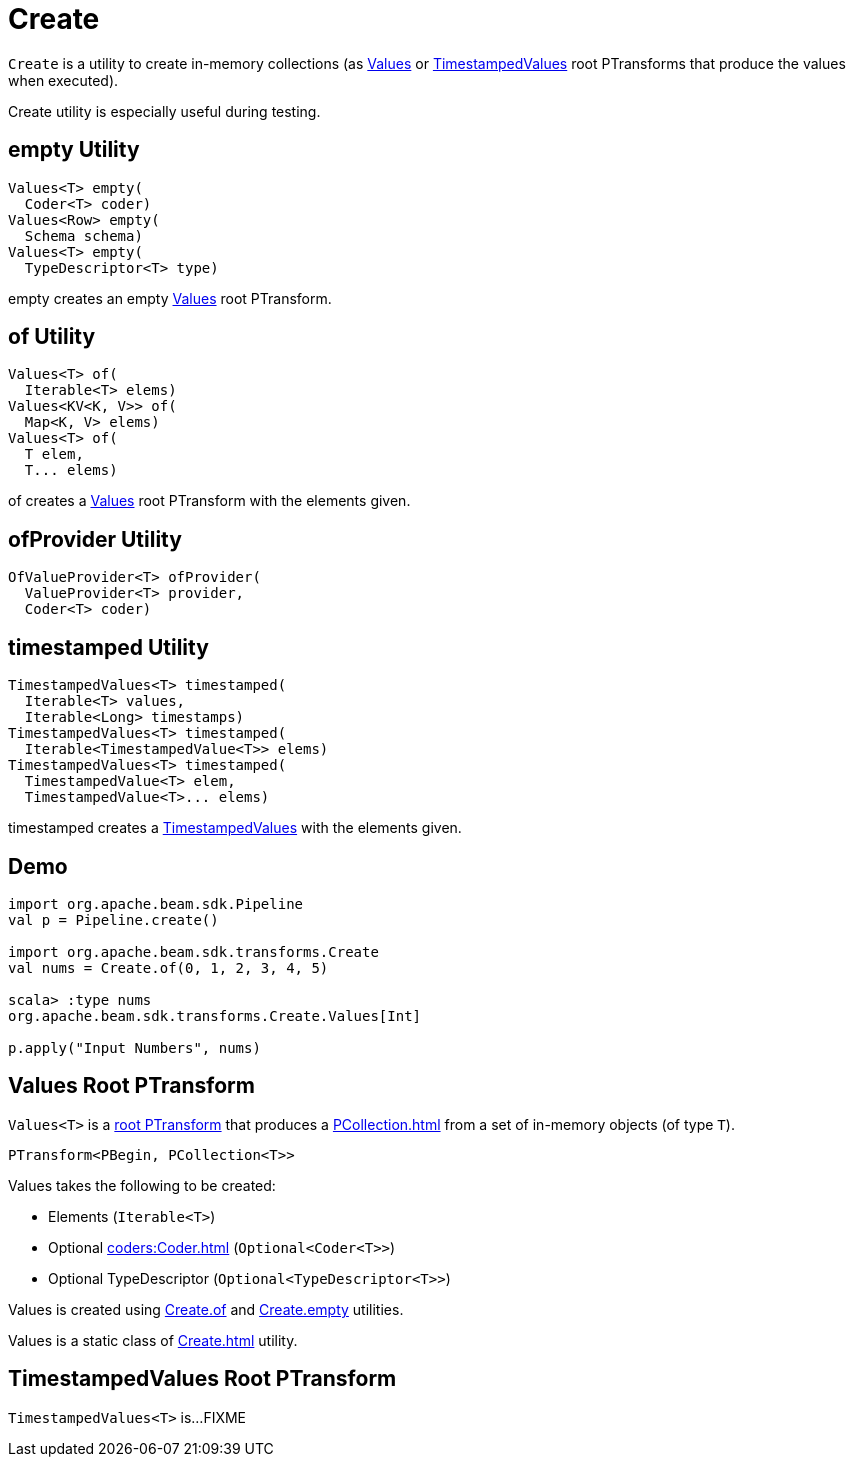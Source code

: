 = Create

`Create` is a utility to create in-memory collections (as <<Values, Values>> or <<TimestampedValues, TimestampedValues>> root PTransforms that produce the values when executed).

Create utility is especially useful during testing.

== [[empty]] empty Utility

[source,java]
----
Values<T> empty(
  Coder<T> coder)
Values<Row> empty(
  Schema schema)
Values<T> empty(
  TypeDescriptor<T> type)
----

empty creates an empty <<Values, Values>> root PTransform.

== [[of]] of Utility

[source,java]
----
Values<T> of(
  Iterable<T> elems)
Values<KV<K, V>> of(
  Map<K, V> elems)
Values<T> of(
  T elem,
  T... elems)
----

of creates a <<Values, Values>> root PTransform with the elements given.

== [[ofProvider]] ofProvider Utility

[source,java]
----
OfValueProvider<T> ofProvider(
  ValueProvider<T> provider,
  Coder<T> coder)
----

== [[timestamped]] timestamped Utility

[source,java]
----
TimestampedValues<T> timestamped(
  Iterable<T> values,
  Iterable<Long> timestamps)
TimestampedValues<T> timestamped(
  Iterable<TimestampedValue<T>> elems)
TimestampedValues<T> timestamped(
  TimestampedValue<T> elem,
  TimestampedValue<T>... elems)
----

timestamped creates a <<TimestampedValues, TimestampedValues>> with the elements given.

== [[demo]] Demo

[source,plaintext]
----
import org.apache.beam.sdk.Pipeline
val p = Pipeline.create()

import org.apache.beam.sdk.transforms.Create
val nums = Create.of(0, 1, 2, 3, 4, 5)

scala> :type nums
org.apache.beam.sdk.transforms.Create.Values[Int]

p.apply("Input Numbers", nums)
----

== [[Values]] Values Root PTransform

`Values<T>` is a xref:PTransform.adoc#root[root PTransform] that produces a xref:PCollection.adoc[] from a set of in-memory objects (of type `T`).

[source,java]
----
PTransform<PBegin, PCollection<T>>
----

Values takes the following to be created:

* [[elems]] Elements (`Iterable<T>`)
* [[coder]] Optional xref:coders:Coder.adoc[] (`Optional<Coder<T>>`)
* [[typeDescriptor]] Optional TypeDescriptor (`Optional<TypeDescriptor<T>>`)

Values is created using xref:Create.adoc#of[Create.of] and xref:Create.adoc#empty[Create.empty] utilities.

Values is a static class of xref:Create.adoc[] utility.

== [[TimestampedValues]] TimestampedValues Root PTransform

`TimestampedValues<T>` is...FIXME
